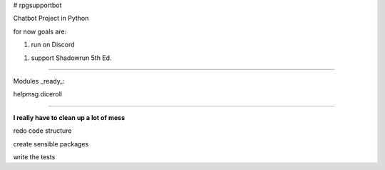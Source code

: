 # rpgsupportbot

Chatbot Project in Python

for now goals are:

1. run on Discord

1. support Shadowrun 5th Ed.


------------


Modules _ready_:


helpmsg
diceroll

------------

**I really have to clean up a lot of mess**

redo code structure

create sensible packages

write the tests